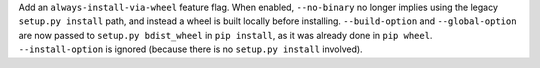 Add an ``always-install-via-wheel`` feature flag. When enabled, ``--no-binary``
no longer implies using the legacy ``setup.py install`` path, and instead
a wheel is built locally before installing. ``--build-option`` and
``--global-option`` are now passed to ``setup.py bdist_wheel`` in ``pip
install``, as it was already done in ``pip wheel``. ``--install-option`` is
ignored (because there is no ``setup.py install`` involved).
